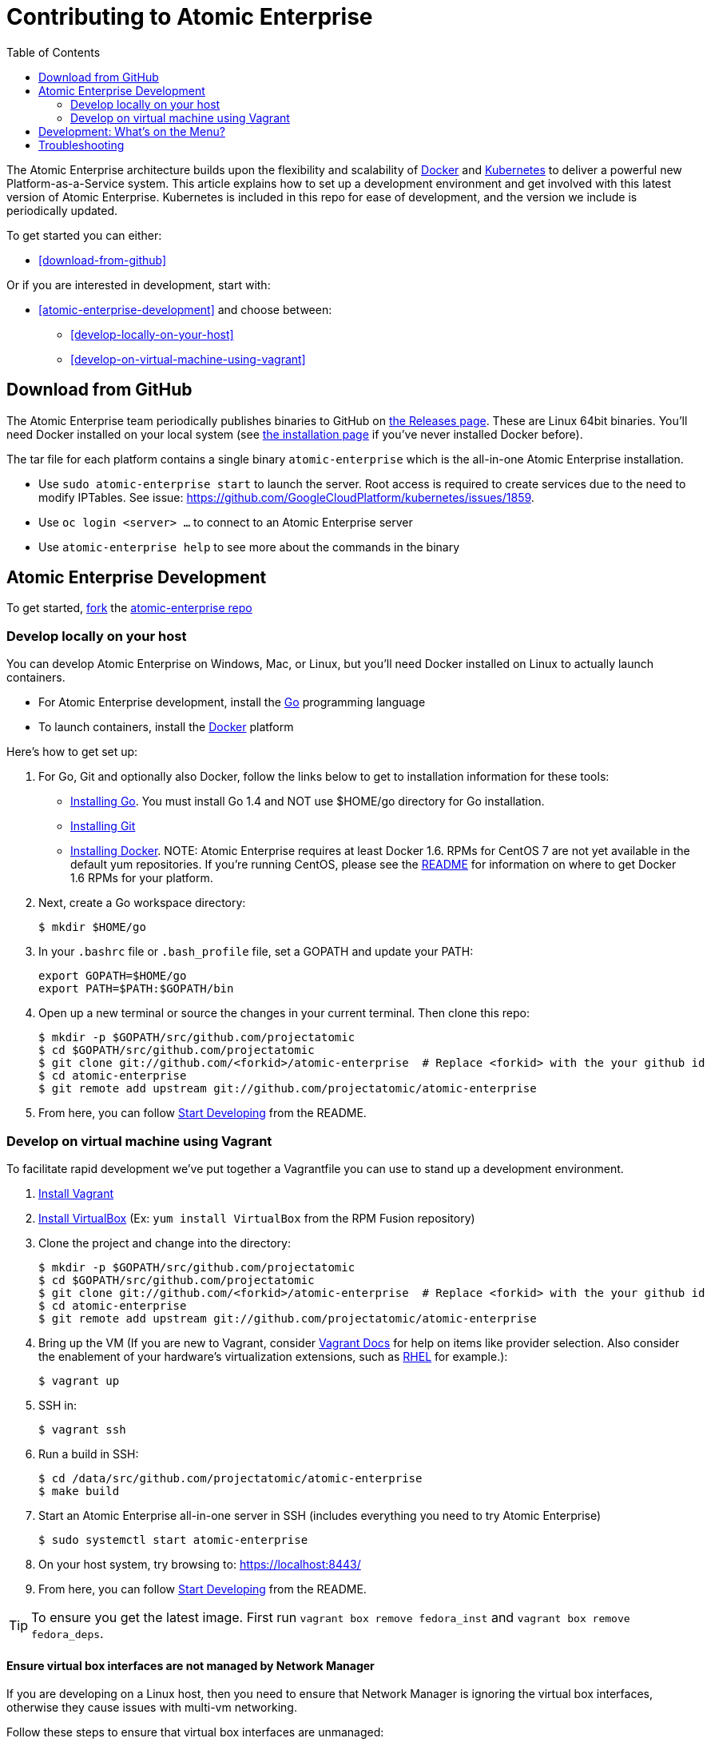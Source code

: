 = Contributing to Atomic Enterprise
:data-uri:
:icons:
:toc2:
:sectanchors:

The Atomic Enterprise architecture builds upon the flexibility and scalability of https://docker.com/[Docker] and https://github.com/GoogleCloudPlatform/kubernetes[Kubernetes] to deliver a powerful new Platform-as-a-Service system. This article explains how to set up a development environment and get involved with this latest version of Atomic Enterprise.  Kubernetes is included in this repo for ease of development, and the version we include is periodically updated.

To get started you can either:

* <<download-from-github>>

Or if you are interested in development, start with:

* <<atomic-enterprise-development>> and choose between:

	** <<develop-locally-on-your-host>>
	** <<develop-on-virtual-machine-using-vagrant>>

== Download from GitHub

The Atomic Enterprise team periodically publishes binaries to GitHub on https://github.com/projectatomic/atomic-enterprise/releases[the Releases page].  These are Linux 64bit binaries. You'll need Docker installed on your local system (see https://docs.docker.com/installation/#installation[the installation page] if you've never installed Docker before).

The tar file for each platform contains a single binary `atomic-enterprise` which is the all-in-one Atomic Enterprise installation.

* Use `sudo atomic-enterprise start` to launch the server.  Root access is required to create services due to the need to modify IPTables.  See issue: https://github.com/GoogleCloudPlatform/kubernetes/issues/1859.
* Use `oc login <server> ...` to connect to an Atomic Enterprise server
* Use `atomic-enterprise help` to see more about the commands in the binary


== Atomic Enterprise Development

To get started, https://help.github.com/articles/fork-a-repo[fork] the https://github.com/projectatomic/atomic-enterprise[atomic-enterprise repo]

=== Develop locally on your host

You can develop Atomic Enterprise on Windows, Mac, or Linux, but you'll need Docker installed on Linux to actually launch containers.

* For Atomic Enterprise development, install the http://golang.org/[Go] programming language
* To launch containers, install the https://docker.com/[Docker] platform

Here's how to get set up:

1. For Go, Git and optionally also Docker, follow the links below to get to installation information for these tools: +
** http://golang.org/doc/install[Installing Go]. You must install Go 1.4 and NOT use $HOME/go directory for Go installation.
** http://git-scm.com/book/en/v2/Getting-Started-Installing-Git[Installing Git]
** https://docs.docker.com/installation/#installation[Installing Docker]. NOTE: Atomic Enterprise requires at least Docker 1.6. RPMs for CentOS 7 are not yet available in the default yum repositories. If you're running CentOS, please see the link:README.md#docker-16[README] for information on where to get Docker 1.6 RPMs for your platform.
2. Next, create a Go workspace directory: +
+
----
$ mkdir $HOME/go
----
3. In your `.bashrc` file or `.bash_profile` file, set a GOPATH and update your PATH: +
+
----
export GOPATH=$HOME/go
export PATH=$PATH:$GOPATH/bin
----
4. Open up a new terminal or source the changes in your current terminal.  Then clone this repo:

        $ mkdir -p $GOPATH/src/github.com/projectatomic
        $ cd $GOPATH/src/github.com/projectatomic
        $ git clone git://github.com/<forkid>/atomic-enterprise  # Replace <forkid> with the your github id
        $ cd atomic-enterprise
        $ git remote add upstream git://github.com/projectatomic/atomic-enterprise
        

5.  From here, you can follow https://github.com/projectatomic/atomic-enterprise/#start-developing[Start Developing] from the README.

=== Develop on virtual machine using Vagrant

To facilitate rapid development we've put together a Vagrantfile you can use to stand up a development environment.

1.  http://www.vagrantup.com/downloads[Install Vagrant]

2.  https://www.virtualbox.org/wiki/Downloads[Install VirtualBox] (Ex: `yum install VirtualBox` from the RPM Fusion repository)

3.  Clone the project and change into the directory:

        $ mkdir -p $GOPATH/src/github.com/projectatomic
        $ cd $GOPATH/src/github.com/projectatomic
        $ git clone git://github.com/<forkid>/atomic-enterprise  # Replace <forkid> with the your github id
        $ cd atomic-enterprise
        $ git remote add upstream git://github.com/projectatomic/atomic-enterprise


4.  Bring up the VM  (If you are new to Vagrant, consider http://docs.vagrantup.com[Vagrant Docs] for help on items like provider selection.  Also consider the enablement of your hardware's virtualization extensions, such as https://access.redhat.com/documentation/en-US/Red_Hat_Enterprise_Linux/6/html/Virtualization_Administration_Guide/sect-Virtualization-Troubleshooting-Enabling_Intel_VT_and_AMD_V_virtualization_hardware_extensions_in_BIOS.html[RHEL] for example.):

        $ vagrant up

5.  SSH in:

        $ vagrant ssh

6.  Run a build in SSH:

        $ cd /data/src/github.com/projectatomic/atomic-enterprise
        $ make build

7.  Start an Atomic Enterprise all-in-one server in SSH (includes everything you need to try Atomic Enterprise)

        $ sudo systemctl start atomic-enterprise

8.  On your host system, try browsing to: https://localhost:8443/

9.  From here, you can follow https://github.com/projectatomic/atomic-enterprise/#start-developing[Start Developing] from the README.

TIP: To ensure you get the latest image.  First run `vagrant box remove fedora_inst` and `vagrant box remove fedora_deps`.

==== Ensure virtual box interfaces are not managed by Network Manager

If you are developing on a Linux host, then you need to ensure that Network Manager is ignoring the
virtual box interfaces, otherwise they cause issues with multi-vm networking.

Follow these steps to ensure that virtual box interfaces are unmanaged:

1. Check the status of Network Manager devices:

   $ nmcli d

2. If any devices whose name start with vboxnet* are not unmanaged, then they need to be added to
   NetworkManager configuration to be ignored.

   $ cat /etc/NetworkManager/NetworkManager.conf

        [keyfile]
        unmanaged-devices=mac:0a:00:27:00:00:00;mac:0a:00:27:00:00:01;mac:0a:00:27:00:00:02

3. One can use the following command to help generate the configuration:

   $ ip link list | grep vboxnet  -A 1 | grep link/ether | awk '{print "mac:" $2}' |  paste -sd ";" -

4. Reload the Network Manager configuration:

    $ sudo nmcli con reload


== Development: What's on the Menu?
Right now you can see what's happening with Atomic Enterprise development at:

https://github.com/projectatomic/atomic-enterprise[github.com/projectatomic/atomic-enterprise]

*If you are interested in contributing to Kubernetes directly:* +
https://github.com/GoogleCloudPlatform/kubernetes#community-discussion-and-support[Join the Kubernetes community] and check out the https://github.com/GoogleCloudPlatform/kubernetes/blob/master/CONTRIBUTING.md[contributing guide].

== Troubleshooting

If you run into difficulties running Project Atomic, start by reading through the https://github.com/projectatomic/atomic-enterprise/blob/master/docs/debugging-atomic-enterprise.md[troubleshooting guide].

